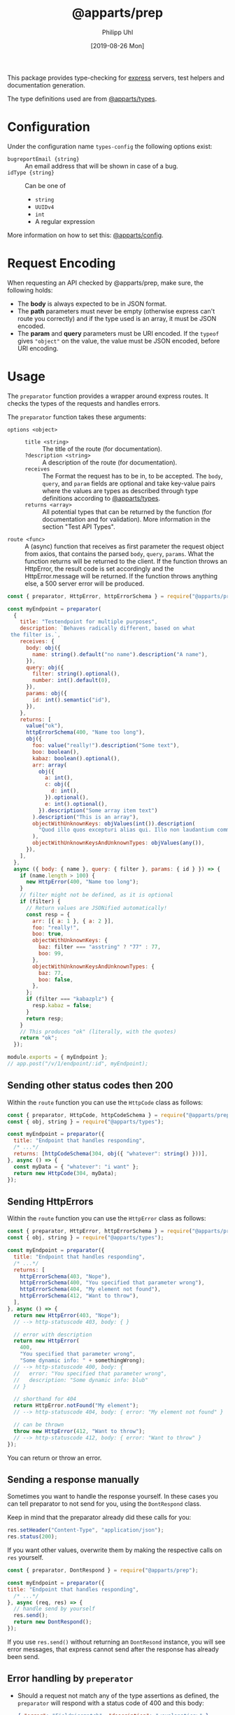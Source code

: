 #+TITLE: @apparts/prep
#+DATE: [2019-08-26 Mon]
#+AUTHOR: Philipp Uhl

This package provides type-checking for [[https://www.npmjs.com/package/express][express]] servers, test helpers
and documentation generation.

The type definitions used are from [[https://github.com/apparts-js/apparts-types][@apparts/types]].

* Configuration

Under the configuration name =types-config= the following options exist:
- ~bugreportEmail {string}~ :: An email address that will be shown in
     case of a bug.
- ~idType {string}~ :: Can be one of
  - ~string~
  - ~UUIDv4~
  - ~int~
  - A regular expression

More information on how to set this: [[https://github.com/apparts-js/apparts-config][@apparts/config]].


* Request Encoding

When requesting an API checked by @apparts/prep, make sure, the
following holds:

- The *body* is always expected to be in JSON format.
- The *path* parameters must never be empty (otherwise express can't
  route you correctly) and if the type used is an array, it must be
  JSON encoded.
- The *param* and *query* parameters must be URI encoded. If the =typeof=
  gives ="object"= on the value, the value must be JSON encoded, before
  URI encoding.

* Usage

The =preparator= function provides a wrapper around express routes. It
checks the types of the requests and handles errors.

The =preparator= function takes these arguments:
- =options <object>= ::
  - =title <string>= :: The title of the route (for documentation).
  - =?description <string>= :: A description of the route (for documentation).
  - =receives= :: The Format the request has to be in, to be
    accepted. The =body=, =query=, and =param= fields are optional and take
    key-value pairs where the values are types as described through
    type definitions according to [[https://github.com/apparts-js/apparts-types][@apparts/types]].
  - =returns <array>= :: All potential types that can be returned by
    the function (for documentation and for validation). More
    information in the section "Test API Types".
- =route <func>= :: A (async) function that receives as first parameter
  the request object from axios, that contains the parsed =body=, =query=,
  =params=. What the function returns will be returned to the client. If
  the function throws an HttpError, the result code is set accordingly
  and the HttpError.message will be returned. If the function throws
  anything else, a 500 server error will be produced.

#+BEGIN_SRC js
  const { preparator, HttpError, httpErrorSchema } = require("@apparts/prep");

  const myEndpoint = preparator(
    {
      title: "Testendpoint for multiple purposes",
      description: `Behaves radically different, based on what
   the filter is.`,
      receives: {
        body: obj({
          name: string().default("no name").description("A name"),
        }),
        query: obj({
          filter: string().optional(),
          number: int().default(0),
        }),
        params: obj({
          id: int().semantic("id"),
        }),
      },
      returns: [
        value("ok"),
        httpErrorSchema(400, "Name too long"),
        obj({
          foo: value("really!").description("Some text"),
          boo: boolean(),
          kabaz: boolean().optional(),
          arr: array(
            obj({
              a: int(),
              c: obj({
                d: int(),
              }).optional(),
              e: int().optional(),
            }).description("Some array item text")
          ).description("This is an array"),
          objectWithUnknownKeys: objValues(int()).description(
            "Quod illo quos excepturi alias qui. Illo non laudantium commodi. Est quos consequatur debitis in. Iusto fugiat sunt sit. Dolorem quod eius sit non."
          ),
          objectWithUnknownKeysAndUnknownTypes: objValues(any()),
        }),
      ],
    },
    async ({ body: { name }, query: { filter }, params: { id } }) => {
      if (name.length > 100) {
        new HttpError(400, "Name too long");
      }
      // filter might not be defined, as it is optional
      if (filter) {
        // Return values are JSONified automatically!
        const resp = {
          arr: [{ a: 1 }, { a: 2 }],
          foo: "really!",
          boo: true,
          objectWithUnknownKeys: {
            baz: filter === "asstring" ? "77" : 77,
            boo: 99,
          },
          objectWithUnknownKeysAndUnknownTypes: {
            baz: 77,
            boo: false,
          },
        };
        if (filter === "kabazplz") {
          resp.kabaz = false;
        }
        return resp;
      }
      // This produces "ok" (literally, with the quotes)
      return "ok";
    });

  module.exports = { myEndpoint };
  // app.post("/v/1/endpoint/:id", myEndpoint);
#+END_SRC

** Sending other status codes then 200

Within the =route= function you can use the =HttpCode= class as follows:

#+BEGIN_SRC js
  const { preparator, HttpCode, httpCodeSchema } = require("@apparts/prep");
  const { obj, string } = require("@apparts/types");

  const myEndpoint = preparator({
    title: "Endpoint that handles responding",
    /* ...*/
    returns: [httpCodeSchema(304, obj({ "whatever": string() }))],
  }, async () => {
    const myData = { "whatever": "i want" };
    return new HttpCode(304, myData);
  });
#+END_SRC

** Sending HttpErrors

Within the =route= function you can use the =HttpError= class as follows:

#+BEGIN_SRC js
  const { preparator, HttpError, httpErrorSchema } = require("@apparts/prep");
  const { obj, string } = require("@apparts/types");

  const myEndpoint = preparator({
    title: "Endpoint that handles responding",
    /* ...*/
    returns: [
      httpErrorSchema(403, "Nope"),
      httpErrorSchema(400, "You specified that parameter wrong"),
      httpErrorSchema(404, "My element not found"),
      httpErrorSchema(412, "Want to throw"),
    ],
  }, async () => {
    return new HttpError(403, "Nope");
    // --> http-statuscode 403, body: { }

    // error with description
    return new HttpError(
      400,
      "You specified that parameter wrong",
      "Some dynamic info: " + somethingWrong);
    // --> http-statuscode 400, body: {
    //   error: "You specified that parameter wrong",
    //   description: "Some dynamic info: blub"
    // }

    // shorthand for 404
    return HttpError.notFound("My element"); 
    // --> http-statuscode 404, body: { error: "My element not found" }

    // can be thrown
    throw new HttpError(412, "Want to throw");  
    // --> http-statuscode 412, body: { error: "Want to throw" }
  });
#+END_SRC

You can return or throw an error.

** Sending a response manually

Sometimes you want to handle the response yourself. In these cases you
can tell preparator to not send for you, using the =DontRespond= class.

Keep in mind that the preparator already did these calls for you:
#+BEGIN_SRC js
  res.setHeader("Content-Type", "application/json");
  res.status(200);
#+END_SRC

If you want other values, overwrite them by making the respective
calls on =res= yourself.

#+BEGIN_SRC js
  const { preparator, DontRespond } = require("@apparts/prep");
  
  const myEndpoint = preparator({
  title: "Endpoint that handles responding",
    /* ...*/
  }, async (req, res) => {
    // handle send by yourself
    res.send();
    return new DontRespond();
  });
#+END_SRC

If you use =res.send()= without returning an =DontResond= instance, you
will see error messages, that express cannot send after the response
has already been send.

** Error handling by =preperator=

- Should a request not match any of the type assertions as defined, the
  =preparator= will respond with a status code of 400 and this body:
  #+BEGIN_SRC json
  { "error": "Fieldmissmatch", "description": "<explanation>" }
  #+END_SRC
- Should the route throw an error that is not an [[https://github.com/phuhl/apparts-error][HttpError]], it catches
  the error and returns with a status code of 500 and this body
  (encoding: =text/plain=):
  #+BEGIN_EXAMPLE
  SERVER ERROR! <Uuid v1> Please consider sending this error-message along with a description of what happend and what you where doing to this email-address: <config.bugreportEmail>
  #+END_EXAMPLE
  Additionally a more complete error will be logged:
  - The error that was thrown will be logged as is.
  - A JSON encoded object (for automated collecting of errors) with
    these fields:
    - ID :: A Uuid v1 (that is the same as was returned to the client)
      for matching client-side errors with errors in the log.
    - USER :: The =Authorization= header
    - TRACE :: The stack trace of the error
    - REQUEST :: Object with
      - url :: The requesting url
      - method :: HTTP method used (e.g. POST)
      - ip :: Ip of client
      - ua :: User agent of client

** Authentication

The =@apparts/prep= package has a pre-build version that checks a JWT
for you.

Ideally, you use this functionality with the [[https://github.com/phuhl/apparts-login-server][@apparts/login-server]]
package, that provides all the necessary REST endpoints an extendable
user model and more.

For this, instead of =perperator= use the function
- =prepauthTokenJWT=

This function does all what the =preperator= function does /and/ the
authentication check.

*** Bearer Auth with =prepauthTokenJWT=

For this function, you need to install the package [[https://www.npmjs.com/package/jsonwebtoken][jsonwebtoken]].

#+BEGIN_SRC js
  const { prepauthTokenJWT } = require("@apparts/prep");

  // Create the user as described by the README of @apparts/model
  // and import it here:
  const { Users, User, NoUser } = require("../models/user");

  const WEBTOKENKEY = "...";

  const myEndpoint = prepauthTokenJWT(WEBTOKENKEY)(
    {
      // assertions as with preparator
    },
    async ({ /*body, params, query*/ }, user, response) => {
      // notice the second parameter: a OneModel of the logged in user
      // as you defined earlier.
      return "ok";
    },
    {
      // options as with preparator
    }
  );
#+END_SRC

Requests that shall successfully be granted access must have the
=Authorization= HTTP header with the content =Bearer <JWT>=.

The JWT must have a field =action= with the value ="login"=. The webtoken
key used on token generation must obviously match the one, that the
server is given in the code example above.

Endpoints that use =prepauthTokenJWT= can produce the following additional
responses:

- HTTP Status: 401, Body: ={ "error": "Unauthorized" }= :: The token is
  not present or the token does not have the necessary =action= field.
- HTTP Status: 401, Body: ={ "error": "Token invalid" }= :: The
  JWT is not properly formated or can not be validated against the
  webtoken key.

* Generate API documentation

Create a file =genApiDocs.js=:
#+BEGIN_SRC js
const addRoutes = require("./routes");
const express = require("express");
const {
  genApiDocs: { getApi, apiToHtml, apiToOpenApi },
} = require("@apparts/prep");

const app = express();
addRoutes(app);

const docs = apiToHtml(getApi(app));

// Also available: docs in the open api format
//const openApiDocs = apiToOpenApi(getApi(app));

console.log(docs);
#+END_SRC

Then, run:

#+BEGIN_SRC sh
node genApiDocs.js > api.html
#+END_SRC

See your Api-documentation in the generated =api.html= file.

* Test API Types

Use =checkType= to check that the returned data has the format that
you expect. Use =allChecked= to make sure, that all of your type
definitions have occurred at least once in your tests.

For =checkType=, you need to define a type definition for your
endpoint. You do that by assigning a =returns= array to the endpoint
function like shown above. The =returns= has the form of:

Object with:
- status :: Expected status code
- One of
  - error :: Expected error text, as returned by =HttpError= from the
    "@apparts/error" package
    - When an error key is used, the response will exclude the field
      =description= of the response body from the check. This allows
      to optionally put dynamic content into the =description= field, to
      elaborate further on the error
  - type :: A type as described in Section "Types".

Functions:
- =useChecks : <(functionContainer) => { checkType, allChecked}>= ::
  Returns the functions needed to perform checks 
  - Parameters:
    - =funktionContainer= <object> :: An object that contains the tested
      function under the key as specified in =functionName=
  - Returns:
    - Object with keys:
      - =checkType : <(response, functionName, options) => boolean>= :: Checks if
        type is allowed.
        - Parameters:
          - =response= :: The response, that should be checked
          - =functionName <string>= :: The name of the function
          - =options <object>= :: Optional options object
            - =explainError <boolean> = false= :: If true, prints an
              explanation on error.
        - Returns:
          - =true= :: Check passed
        - Throws:
          - An Error when checks have not passed
      - =allChecked : <(functionName) => boolean>= :: Check if all
        possible return combinations have been checked
        - Parameters:
          - =functionName <string>= :: The name of the function
        - Returns:
          - =true= :: All possible return combinations for the given
            function have been tested
        - Throws:
          - An Error when checks have not passed

#+BEGIN_SRC js
  const { useChecks } = require("@apparts/prep");
  const request = require("supertest");

  const myEndpoint = require("./myEndpoint");

  const { checkType, allChecked } = useChecks(myEndpoint);
  ///const app = ...;


  describe("myEndpoint", () => {
    const functionName = "myEndpoint";
    test("Test with default name", async () => {
      const response = await request(app).post("/v/1/endpoint/3");
      checkType(response, functionName);
      expect(response.statusCode).toBe(200);
      expect(response.body).toBe("ok");
    });
    test("Test with too long name", async () => {
      const response = await request(app).post("/v/1/endpoint/3")
        .send({ name: "x".repeat(200) });
      checkType(response, functionName);
      expect(response.statusCode).toBe(400);
    });
    test("Test with filter", async () => {
      const response = await request(app).post("/v/1/endpoint/3?filter=4");
      checkType(response, functionName);
      expect(response.statusCode).toBe(200);
      expect(response.body).toMatchObject({
        arr: [{ a: 1 }, { a: 2}],
        boo: true
      });
    });
    test("All possible responses tested", () => {
      allChecked(functionName);
    });
  });
#+END_SRC

